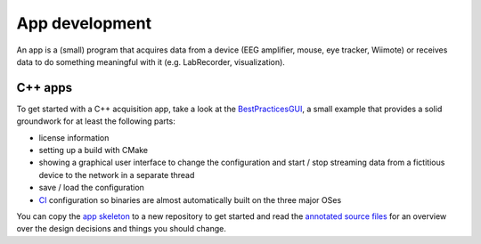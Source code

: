 App development
===============

An app is a (small) program that acquires data from a device (EEG
amplifier, mouse, eye tracker, Wiimote) or receives data to do something
meaningful with it (e.g. LabRecorder, visualization).

C++ apps
--------

To get started with a C++ acquisition app, take a look at the
`BestPracticesGUI <https://github.com/labstreaminglayer/App-BestPracticesGUI/>`__,
a small example that provides a solid groundwork for at least the
following parts:

-  license information
-  setting up a build with CMake
-  showing a graphical user interface to change the configuration and
   start / stop streaming data from a fictitious device to the network
   in a separate thread
-  save / load the configuration
-  `CI <CI.md>`__ configuration so binaries are almost automatically
   built on the three major OSes

You can copy the `app
skeleton <https://github.com/labstreaminglayer/App-BestPracticesGUI/tree/master/appskeleton>`__
to a new repository to get started and read the `annotated source
files <https://github.com/labstreaminglayer/App-BestPracticesGUI/tree/master/doc>`__
for an overview over the design decisions and things you should change.
